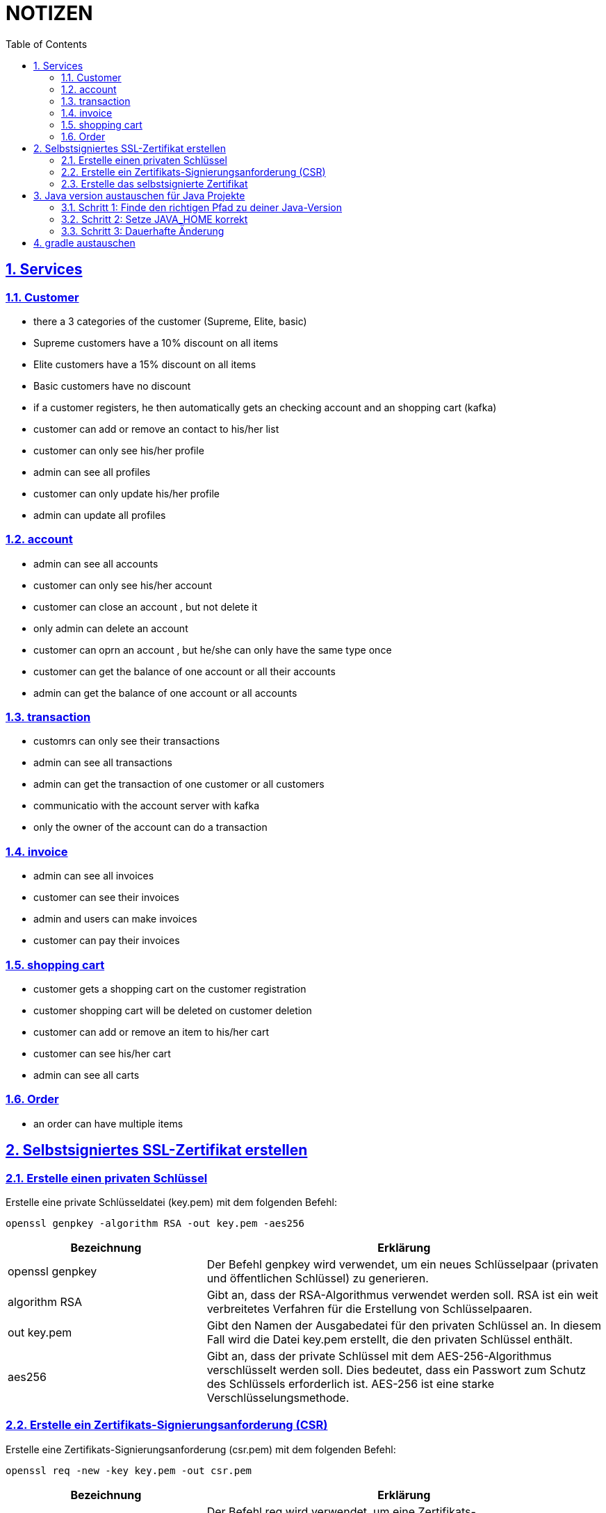 = NOTIZEN
:toc:
:doctype: book
:toc: left
:icons: font
:sectanchors:
:sectlinks:
:sectnums:
:pagenums:
:icons: font

== Services

=== Customer

- there a 3 categories of the customer (Supreme, Elite, basic)
- Supreme customers have a 10% discount on all items
- Elite customers have a 15% discount on all items
- Basic customers have no discount
- if a customer registers, he then automatically gets an checking account and an shopping cart (kafka)
- customer can add or remove an contact to his/her list
- customer can only see his/her profile
- admin can see all profiles
- customer can only update his/her profile
- admin can update all profiles

=== account

- admin can see all accounts
- customer can only see his/her account
- customer can close an account , but not delete it
- only admin can delete an account
- customer can oprn an account , but he/she can only have the same type once
- customer can get the balance of one account or all their accounts
- admin can get the balance of one account or all accounts

=== transaction

- customrs can only see their transactions
- admin can see all transactions
- admin can get the transaction of one customer or all customers
- communicatio with the account server with kafka
- only  the owner of the account can do a transaction

=== invoice

- admin can see all invoices
- customer can see their invoices
- admin and users can make invoices
- customer can pay their invoices

=== shopping cart

- customer gets a shopping cart on the customer registration
- customer shopping cart will be deleted on customer deletion
- customer can add or remove an item to his/her cart
- customer can see his/her cart
- admin can see all carts

=== Order

- an order can have multiple items

== Selbstsigniertes SSL-Zertifikat erstellen

=== Erstelle einen privaten Schlüssel
Erstelle eine private Schlüsseldatei (key.pem) mit dem folgenden Befehl:

 openssl genpkey -algorithm RSA -out key.pem -aes256

[cols="1,2", options="header"]
|===
|Bezeichnung
|Erklärung

|openssl genpkey
|Der Befehl genpkey wird verwendet, um ein neues Schlüsselpaar (privaten und öffentlichen Schlüssel) zu generieren.

|algorithm RSA
|Gibt an, dass der RSA-Algorithmus verwendet werden soll. RSA ist ein weit verbreitetes Verfahren für die Erstellung von Schlüsselpaaren.

|out key.pem
|Gibt den Namen der Ausgabedatei für den privaten Schlüssel an. In diesem Fall wird die Datei key.pem erstellt, die den privaten Schlüssel enthält.

|aes256
|Gibt an, dass der private Schlüssel mit dem AES-256-Algorithmus verschlüsselt werden soll. Dies bedeutet, dass ein Passwort zum Schutz des Schlüssels erforderlich ist. AES-256 ist eine starke Verschlüsselungsmethode.

|===

=== Erstelle ein Zertifikats-Signierungsanforderung (CSR)
Erstelle eine Zertifikats-Signierungsanforderung (csr.pem) mit dem folgenden Befehl:

 openssl req -new -key key.pem -out csr.pem

[cols="1,2", options="header"]
|===
|Bezeichnung
|Erklärung

|openssl req
|Der Befehl req wird verwendet, um eine Zertifikats-Signierungsanforderung (CSR) zu erstellen oder ein Zertifikat zu signieren.

|new
|Gibt an, dass eine neue Zertifikats-Signierungsanforderung erstellt werden soll.

|key key.pem
|Gibt den privaten Schlüssel an, der zur Erstellung der CSR verwendet werden soll. Die Datei key.pem enthält diesen privaten Schlüssel.

|out csr.pem
|Gibt den Namen der Ausgabedatei für die CSR an. In diesem Fall wird die Datei csr.pem erstellt, die die Zertifikats-Signierungsanforderung enthält.

|===

=== Erstelle das selbstsignierte Zertifikat
Erstelle ein selbstsigniertes Zertifikat (certificate.crt) mit dem folgenden Befehl:

 openssl x509 -req -in csr.pem -signkey key.pem -out certificate.crt -days 365

[cols="1,2", options="header"]
|===
|Bezeichnung
|Erklärung

|openssl x509
|Der Befehl x509 wird verwendet, um Zertifikate zu erstellen und zu verwalten. Hier wird er verwendet, um das Zertifikat zu erstellen.

|req
|Gibt an, dass ein Zertifikat basierend auf einer Zertifikats-Signierungsanforderung (CSR) erstellt werden soll.

|in csr.pem
|Gibt die Datei an, die die Zertifikats-Signierungsanforderung (CSR) enthält. Diese Datei wird verwendet, um das Zertifikat zu erstellen.

|signkey key.pem
|Gibt den privaten Schlüssel an, der zur Signierung des Zertifikats verwendet wird. Die Datei key.pem enthält diesen privaten Schlüssel.

|out certificate.crt
|Gibt den Namen der Ausgabedatei für das Zertifikat an. In diesem Fall wird die Datei certificate.crt erstellt, die das selbstsignierte Zertifikat enthält.

|days 365
|Gibt die Gültigkeitsdauer des Zertifikats in Tagen an. In diesem Fall ist das Zertifikat 365 Tage gültig.

|===


== Java version austauschen für Java Projekte

=== Schritt 1: Finde den richtigen Pfad zu deiner Java-Version

 brew --prefix openjdk


=== Schritt 2: Setze JAVA_HOME korrekt

 zsh:  export JAVA_HOME=/opt/homebrew/opt/openjdk/libexec/openjdk.jdk/Contents/Home
 pwsh: $env:JAVA_HOME = "/opt/homebrew/opt/openjdk/libexec/openjdk.jdk/Contents/Home"

=== Schritt 3: Dauerhafte Änderung

==== zsh:

 - nano ~/.zshrc
 - export JAVA_HOME=/opt/homebrew/opt/openjdk/libexec/openjdk.jdk/Contents/Home
 - source ~/.zshrc

==== pwsh:


 - Test-Path $profile
 - bei False: New-Item -Path $profile -Type File -Force
 - nano $profile
 - $env:JAVA_HOME = "/opt/homebrew/opt/openjdk/libexec/openjdk.jdk/Contents/Home"
 - echo $env:JAVA_HOME


== gradle austauschen

/**
 - bei gradle update:
 - gehe zu: ./gradle/wrapper/gradle-wrapper.properties
 - ändere distributionUrl=https\://services.gradle.org/distributions/gradle-{neue version}-bin.zip
 - anschließend: ./gradlew wrapper --gradle-version {neue version}
 -

